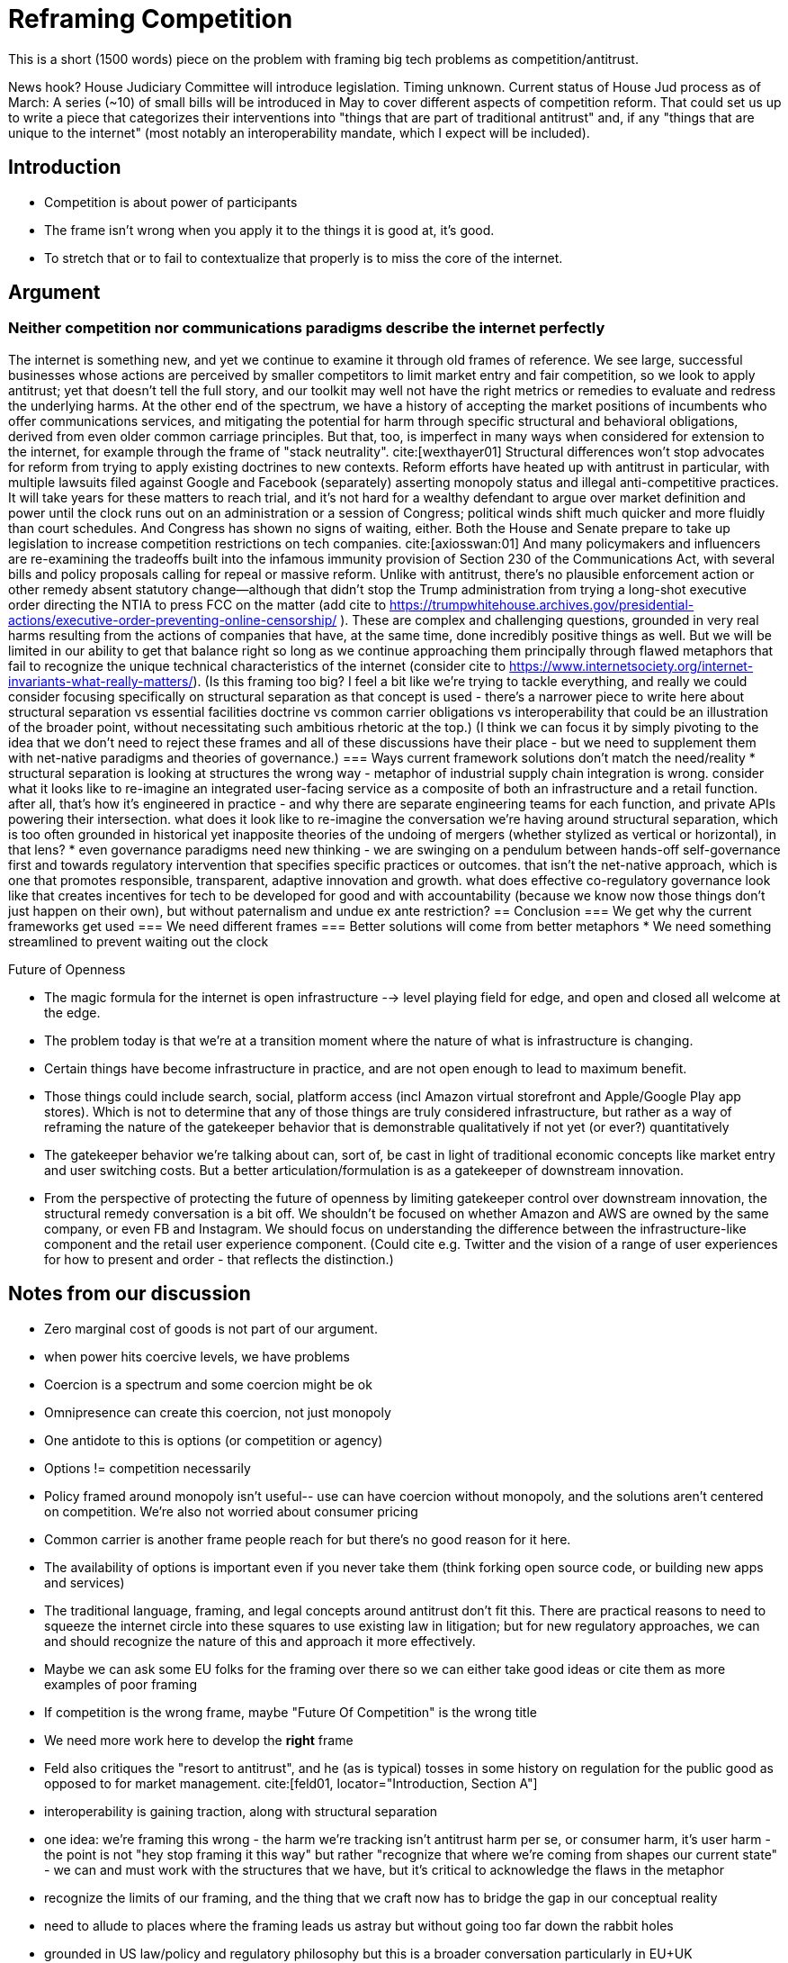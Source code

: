 = Reframing Competition
:bibliography-database: foc_bibliography.bib
:bibliography-style: apa

This is a short (1500 words) piece on the problem with framing big
tech problems as competition/antitrust.

News hook? House Judiciary Committee will introduce legislation.  Timing unknown.
Current status of House Jud process as of March: A series (~10) of small bills will be introduced in May to cover different aspects of competition reform. That could set us up to write a piece that categorizes their interventions into "things that are part of traditional antitrust" and, if any "things that are unique to the internet" (most notably an interoperability mandate, which I expect will be included).

== Introduction
 * Competition is about power of participants
 * The frame isn't wrong when you apply it to the things it is good at, it's good.
 * To stretch that or to fail to contextualize that properly is to miss the core of the internet.

== Argument

=== Neither competition nor communications paradigms describe the internet perfectly
The internet is something new, and yet we continue to examine it through old frames of reference. We see large, successful businesses whose actions are perceived by smaller competitors to limit market entry and fair competition, so we look to apply antitrust; yet that doesn't tell the full story, and our toolkit may well not have the right metrics or remedies to evaluate and redress the underlying harms. At the other end of the spectrum, we have a history of accepting the market positions of incumbents who offer communications services, and mitigating the potential for harm through specific structural and behavioral obligations, derived from even older common carriage principles. But that, too, is imperfect in many ways when considered for extension to the internet, for example through the frame of "stack neutrality". cite:[wexthayer01]
Structural differences won't stop advocates for reform from trying to apply existing doctrines to new contexts. Reform efforts have heated up with antitrust in particular, with multiple lawsuits filed against Google and Facebook (separately) asserting monopoly status and illegal anti-competitive practices. It will take years for these matters to reach trial, and it's not hard for a wealthy defendant to argue over market definition and power until the clock runs out on an administration or a session of Congress; political winds shift much quicker and more fluidly than court schedules.
And Congress has shown no signs of waiting, either. Both the House and Senate prepare to take up legislation to increase competition restrictions on tech companies. cite:[axiosswan:01] And many policymakers and influencers are re-examining the tradeoffs built into the infamous immunity provision of Section 230 of the Communications Act, with several bills and policy proposals calling for repeal or massive reform. Unlike with antitrust, there's no plausible enforcement action or other remedy absent statutory change--although that didn't stop the Trump administration from trying a long-shot executive order directing the NTIA to press FCC on the matter (add cite to https://trumpwhitehouse.archives.gov/presidential-actions/executive-order-preventing-online-censorship/ ).
These are complex and challenging questions, grounded in very real harms resulting from the actions of companies that have, at the same time, done incredibly positive things as well. But we will be limited in our ability to get that balance right so long as we continue approaching them principally through flawed metaphors that fail to recognize the unique technical characteristics of the internet (consider cite to https://www.internetsociety.org/internet-invariants-what-really-matters/).
(Is this framing too big? I feel a bit like we're trying to tackle everything, and really we could consider focusing specifically on structural separation as that concept is used - there's a narrower piece to write here about structural separation vs essential facilities doctrine vs common carrier obligations vs interoperability that could be an illustration of the broader point, without necessitating such ambitious rhetoric at the top.)
(I think we can focus it by simply pivoting to the idea that we don't need to reject these frames and all of these discussions have their place - but we need to supplement them with net-native paradigms and theories of governance.)
=== Ways current framework solutions don't match the need/reality
 * structural separation is looking at structures the wrong way - metaphor of industrial supply chain integration is wrong. consider what it looks like to re-imagine an integrated user-facing service as a composite of both an infrastructure and a retail function. after all, that's how it's engineered in practice - and why there are separate engineering teams for each function, and private APIs powering their intersection. what does it look like to re-imagine the conversation we're having around structural separation, which is too often grounded in historical yet inapposite theories of the undoing of mergers (whether stylized as vertical or horizontal), in that lens?
 * even governance paradigms need new thinking - we are swinging on a pendulum between hands-off self-governance first and towards regulatory intervention that specifies specific practices or outcomes. that isn't the net-native approach, which is one that promotes responsible, transparent, adaptive innovation and growth. what does effective co-regulatory governance look like that creates incentives for tech to be developed for good and with accountability (because we know now those things don't just happen on their own), but without paternalism and undue ex ante restriction?
== Conclusion
=== We get why the current frameworks get used
=== We need different frames
=== Better solutions will come from better metaphors
 * We need something streamlined to prevent waiting out the clock

Future of Openness
[insert some more setup here about competition context]
 * The magic formula for the internet is open infrastructure --> level playing field for edge, and open and closed all welcome at the edge.
 * The problem today is that we’re at a transition moment where the nature of what is infrastructure is changing.
 * Certain things have become infrastructure in practice, and are not open enough to lead to maximum benefit.
 * Those things could include search, social, platform access (incl Amazon virtual storefront and Apple/Google Play app stores). Which is not to determine that any of those things are truly considered infrastructure, but rather as a way of reframing the nature of the gatekeeper behavior that is demonstrable qualitatively if not yet (or ever?) quantitatively
 * The gatekeeper behavior we’re talking about can, sort of, be cast in light of traditional economic concepts like market entry and user switching costs. But a better articulation/formulation is as a gatekeeper of downstream innovation.
 * From the perspective of protecting the future of openness by limiting gatekeeper control over downstream innovation, the structural remedy conversation is a bit off. We shouldn’t be focused on whether Amazon and AWS are owned by the same company, or even FB and Instagram. We should focus on understanding the difference between the infrastructure-like component and the retail user experience component. (Could cite e.g. Twitter and the vision of a range of user experiences for how to present and order - that reflects the distinction.)


== Notes from our discussion
  * Zero marginal cost of goods is not part of our argument.
  * when power hits coercive levels, we have problems
 * Coercion is a spectrum and some coercion might be ok
 * Omnipresence can create this coercion, not just monopoly
 * One antidote to this is options (or competition or agency)
 * Options != competition necessarily
 * Policy framed around monopoly isn't useful-- use can have coercion without monopoly, and the solutions aren't centered on competition.  We're also not worried about consumer pricing
 * Common carrier is another frame people reach for but there's no good reason for it here.
 * The availability of options is important even if you never take them (think forking open source code, or building new apps and services)
 * The traditional language, framing, and legal concepts around antitrust don't fit this. There are practical reasons to need to squeeze the internet circle into these squares to use existing law in litigation; but for new regulatory approaches, we can and should recognize the nature of this and approach it more effectively.
 * Maybe we can ask some EU folks for the framing over there so we can either take good ideas or cite them as more examples of poor framing
 * If competition is the wrong frame, maybe "Future Of Competition" is the wrong title
 * We need more work here to develop the *right* frame
 * Feld also critiques the "resort to antitrust", and he (as is typical) tosses in some history on regulation for the public good as opposed to for market management. cite:[feld01, locator="Introduction, Section A"]
 * interoperability is gaining traction, along with structural separation
 * one idea: we're framing this wrong - the harm we're tracking isn't antitrust harm per se, or consumer harm, it's user harm - the point is not "hey stop framing it this way" but rather "recognize that where we're coming from shapes our current state" - we can and must work with the structures that we have, but it's critical to acknowledge the flaws in the metaphor
 * recognize the limits of our framing, and the thing that we craft now has to bridge the gap in our conceptual reality
 * need to allude to places where the framing leads us astray but without going too far down the rabbit holes
 * grounded in US law/policy and regulatory philosophy but this is a broader conversation particularly in EU+UK
 * we're looking to a future where different regions experiment with applying different regulatory+enforcement paradigms to this still-new space - UK w OFCOM implementing the duty of care, EU with multi-state mechanisms (like DPAs) - lots of things will break over the next few years, and that's OK as long as we learn from it and iterate with our governance in the same way we iterate with our technology
 * infrastructure works best when it's open. search, social, etc are now infra in a way they haven't been before. we expect more openness now than we did, and we should expect that because it's the optimal approach. just because the infra is vertically integrated with the UX doesn't mean it isn't infra.
 * If you're going to break anything up, the answer isn't to force Google to dump YouTube, it's separating the platform infra from the UI, which can effectively be done via interop. Same for Facebook - you don't carve out Instagram, you separate the network infra core from the UI. Google search does have at least some interop in this sense.  See https://startpage.com/.  Google apparently shares the index, but not the click data that helps them score it.  Where do we draw the line between the platform and the UI.  Is the click trail part of the platform?  We would say definitely. Why though and what are the repeatable principles that help extend it?

=== Counterpoint: we're framing this right
 * There are some aspects of regulating big tech that *are* rightly about competition
 * exclusivity agreements, acquisition of threats, non-compete, no-poaching agreements, etc.
 * We need to acknowledge that talk about the dividing line
 * We need to deal with this complexity in the regulatory approach to some degree

